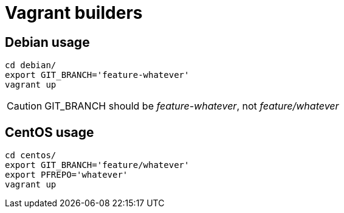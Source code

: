 Vagrant builders
================

Debian usage
------------

 cd debian/
 export GIT_BRANCH='feature-whatever'
 vagrant up

CAUTION: GIT_BRANCH should be 'feature-whatever', not 'feature/whatever'

CentOS usage
------------

 cd centos/
 export GIT_BRANCH='feature/whatever'
 export PFREPO='whatever'
 vagrant up
